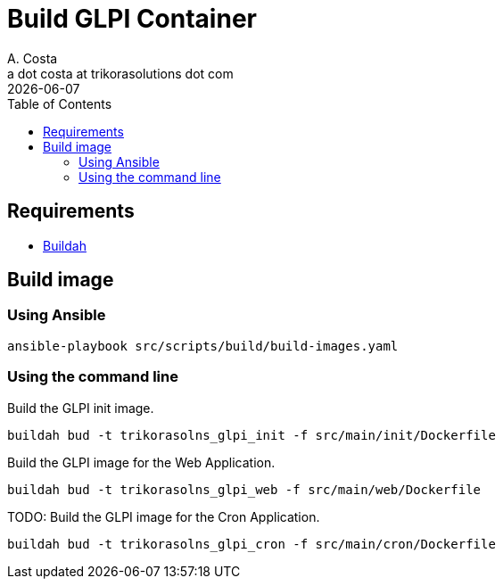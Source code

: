 = Build GLPI Container
A. Costa <a dot costa at trikorasolutions dot com>
:description: This document described the steps to build this GLPI image.
:icons: font
:revdate: {docdate}
:toc:       left
:toc-title: Table of Contents
ifdef::env-github[]
:tip-caption: :bulb:
:note-caption: :information_source:
:important-caption: :heavy_exclamation_mark:
:caution-caption: :fire:
:warning-caption: :warning:
endif::[]

== Requirements

* link:https://buildah.io/[Buildah]

== Build image

=== Using Ansible

[source,bash]
----
ansible-playbook src/scripts/build/build-images.yaml
----

=== Using the command line

Build the GLPI init image.

[source,bash]
----
buildah bud -t trikorasolns_glpi_init -f src/main/init/Dockerfile
----

Build the GLPI image for the Web Application.

[source,bash]
----
buildah bud -t trikorasolns_glpi_web -f src/main/web/Dockerfile
----

TODO: Build the GLPI image for the Cron Application.

[source,bash]
----
buildah bud -t trikorasolns_glpi_cron -f src/main/cron/Dockerfile
----
